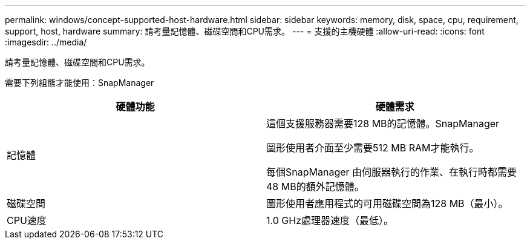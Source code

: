 ---
permalink: windows/concept-supported-host-hardware.html 
sidebar: sidebar 
keywords: memory, disk, space, cpu, requirement, support, host, hardware 
summary: 請考量記憶體、磁碟空間和CPU需求。 
---
= 支援的主機硬體
:allow-uri-read: 
:icons: font
:imagesdir: ../media/


[role="lead"]
請考量記憶體、磁碟空間和CPU需求。

需要下列組態才能使用：SnapManager

|===
| 硬體功能 | 硬體需求 


 a| 
記憶體
 a| 
這個支援服務器需要128 MB的記憶體。SnapManager

圖形使用者介面至少需要512 MB RAM才能執行。

每個SnapManager 由伺服器執行的作業、在執行時都需要48 MB的額外記憶體。



 a| 
磁碟空間
 a| 
圖形使用者應用程式的可用磁碟空間為128 MB（最小）。



 a| 
CPU速度
 a| 
1.0 GHz處理器速度（最低）。

|===